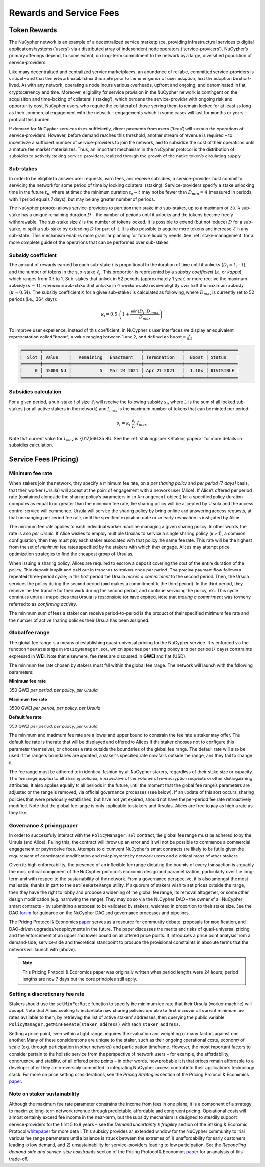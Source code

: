 .. _service-fees:

************************
Rewards and Service Fees
************************

Token Rewards
=============

.. _stakingpaper: https://github.com/nucypher/whitepaper/raw/master/economics/staking_protocol/NuCypher_Staking_Protocol_Economics.pdf

The NuCypher network is an example of a decentralized service marketplace,
providing infrastructural services to digital applications/systems (‘users’)
via a distributed array of independent node operators (‘service-providers’).
NuCypher’s primary offerings depend, to some extent, on long-term commitment
to the network by a large, diversified population of service-providers.

Like many decentralized and centralized service marketplaces,
an abundance of reliable, committed service-providers is critical
– and that the network establishes this state prior to the emergence of
user adoption, lest the adoption be short-lived. As with any network,
operating a node incurs various overheads, upfront and ongoing, and denominated
in fiat, cryptocurrency and time. Moreover, eligibility for service provision in
the NuCypher network is contingent on the acquisition and time-locking of
collateral (‘staking’), which burdens the service-provider with ongoing risk
and opportunity cost. NuCypher users, who require the collateral of those serving
them to remain locked for at least as long as their commercial engagement with
the network – engagements which in some cases will last for months or years
– protract this burden.

If demand for NuCypher services rises sufficiently, direct payments from users
(‘fees’) will sustain the operations of service-providers. However,
before demand reaches this threshold, another stream of revenue is required –
to incentivize a sufficient number of service-providers to join the network,
and to subsidize the cost of their operations until a mature fee market
materializes. Thus, an important mechanism in the NuCypher protocol is the
distribution of subsidies to actively staking service-providers,
realized through the growth of the native token’s circulating supply.

Sub-stakes
----------

In order to be eligible to answer user requests, earn fees, and receive subsidies,
a service-provider must commit to servicing the network for some period of
time by locking collateral (staking). Service-providers specify a stake
unlocking time in the future :math:`t_u`,
where at time :math:`t` the minimum duration :math:`t_u − t` may not be fewer than
:math:`D_min = 4` (measured in periods, with 1 period equals 7 days),
but may be any greater number of periods.

The NuCypher protocol allows service-providers to partition their stake into
sub-stakes, up to a maximum of 30.
A sub-stake has a unique remaining duration :math:`D` – the number of periods until
it unlocks and the tokens become freely withdrawable. The sub-stake size :math:`\ell`
is the number of tokens locked. It is possible to extend (but not reduce)
:math:`D` for a sub-stake, or split a sub-stake by extending :math:`D` for part of it.
It is also possible to acquire more tokens and increase :math:`\ell` in any sub-stake.
This mechanism enables more granular planning for future liquidity needs.
See :ref:`stake-management` for a more complete guide of the operations that
can be performed over sub-stakes.

Subsidy coefficient
-------------------

The amount of rewards earned by each sub-stake :math:`i` is proportional to
the duration of time until it unlocks (:math:`D_i = t_i − t`),
and the number of tokens in the sub-stake :math:`\ell_i`. This proportion is represented
by a `subsidy coefficient` (:math:`\kappa`, or `kappa`) which ranges from 0.5 to 1.
Sub-stakes that unlock in 52 periods (approximately 1 year) or more
receive the maximum subsidy (:math:`\kappa = 1`), whereas a sub-stake that unlocks in
4 weeks would receive slightly over half the maximum subsidy (:math:`\kappa \approx 0.54`).
The subsidy coefficient :math:`\kappa` for a given sub-stake :math:`i` is calculated
as following, where :math:`D_max` is currently set to 52 periods (i.e., 364 days):

.. math::
    \kappa_i = 0.5 \cdot \left(1 + \frac{\mathsf{min}(D_i, D_max)}{D_max} \right)


To improve user experience, instead of this coefficient,
in NuCypher's user interfaces we display an equivalent representation called
"`boost`", a value ranging between 1 and 2,
and defined as :math:`\text{boost} = \frac{\kappa}{0.5}`.


.. code:: bash

    ╒═══════╤══════════╤═════════════╤═════════════╤═══════════════╤════════╤═══════════╕
    │  Slot │ Value    │   Remaining │ Enactment   │ Termination   │  Boost │ Status    │
    ╞═══════╪══════════╪═════════════╪═════════════╪═══════════════╪════════╪═══════════╡
    │     0 │ 45000 NU │           5 │ Mar 24 2021 │ Apr 21 2021   │  1.10x │ DIVISIBLE │
    ╘═══════╧══════════╧═════════════╧═════════════╧═══════════════╧════════╧═══════════╛


Subsidies calculation
---------------------

For a given period, a sub-stake :math:`i` of size :math:`\ell_i` will receive
the following subsidy :math:`s_i`, where :math:`L` is the sum of all locked
sub-stakes (for all active stakers in the network) and :math:`I_max`
is the maximum number of tokens that can be minted per period:

.. math::
    s_i = \kappa_i \cdot \frac{\ell_i}{L} \cdot I_max

Note that current value for :math:`I_max` is 7,017,566.35 NU.
See the :ref:`stakingpaper <Staking paper>` for more details on subsidies calculation.



Service Fees (Pricing)
======================

.. _paper: https://github.com/nucypher/whitepaper/blob/master/economics/pricing_protocol/NuCypher_Network__Pricing_Protocol_Economics.pdf
.. _forum: https://dao.nucypher.com/t/welcome-to-the-dao-forum/29
.. _whitepaper: https://github.com/nucypher/whitepaper/blob/master/economics/staking_protocol/NuCypher_Staking_Protocol_Economics.pdf
.. _enacted: https://client.aragon.org/#/nucypherdao/0xc0a7249bb3f41f8f611149c23a054810bde06f49/vote/1/
.. _ERT: https://dao.nucypher.com/t/emergency-response-team/28/2

Minimum fee rate
----------------

When stakers join the network, they specify a minimum fee rate, on a *per sharing policy* and *per period (7 days)* basis, that their worker (Ursula) will accept at the point of engagement with a network user (Alice). If Alice’s offered per period rate (contained alongside the sharing policy’s parameters in an ``Arrangement`` object) for a specified policy duration computes as equal to or greater than the minimum fee rate, the sharing policy will be accepted by Ursula and the access control service will commence. Ursula will service the sharing policy by being online and answering access requests, at that unchanging per period fee rate, until the specified expiration date or an early revocation is instigated by Alice.

The minimum fee rate applies to each individual worker machine managing a given sharing policy. In other words, the rate is also *per Ursula*. If Alice wishes to employ multiple Ursulas to service a single sharing policy (``n`` > 1), a common configuration, then they must pay each staker associated with that policy the same fee rate. This rate will be the highest from the set of *minimum* fee rates specified by the stakers with which they engage. Alices may attempt price optimization strategies to find the cheapest group of Ursulas.

When issuing a sharing policy, Alices are required to escrow a deposit covering the cost of the entire duration of the policy. This deposit is split and paid out in tranches to stakers once per period. The precise payment flow follows a repeated three-period cycle; in the first period the Ursula *makes a commitment* to the second period. Then, the Ursula services the policy during the second period (and makes a commitment to the third period). In the third period, they receive the fee tranche for their work during the second period, and continue servicing the policy, etc. This cycle continues until all the policies that Ursula is responsible for have expired. Note that *making a commitment* was formerly referred to as *confirming activity*.

The minimum sum of fees a staker can receive period-to-period is the product of their specified minimum fee rate and the number of active sharing policies their Ursula has been assigned.


Global fee range
----------------

The global fee range is a means of establishing quasi-universal pricing for the NuCypher service. It is enforced via the function ``feeRateRange`` in ``PolicyManager.sol``, which specifies per sharing policy and per period (7 days) constraints expressed in **WEI**. Note that elsewhere, fee rates are discussed in **GWEI** and fiat (USD).

The minimum fee rate chosen by stakers must fall within the global fee range. The network will launch with the following parameters:

**Minimum fee rate**

350 GWEI *per period, per policy, per Ursula*

**Maximum fee rate**

3500 GWEI *per period, per policy, per Ursula*

**Default fee rate**

350 GWEI *per period, per policy, per Ursula*

The minimum and maximum fee rate are a lower and upper bound to constrain the fee rate a staker may offer. The default fee rate is the rate that will be displayed and offered to Alices if the staker chooses not to configure this parameter themselves, or chooses a rate outside the boundaries of the global fee range. The default rate will also be used if the range's boundaries are updated, a staker's specified rate *now* falls outside the range, and they fail to change it.

The fee range must be adhered to in identical fashion by all NuCypher stakers, regardless of their stake size or capacity. The fee range applies to all sharing policies, irrespective of the volume of re-encryption requests or other distinguishing attributes. It also applies equally to all periods in the future, until the moment that the global fee range’s parameters are adjusted or the range is removed, via official governance processes (see below). If an update of this sort occurs, sharing policies that were previously established, but have not yet expired, should not have the per-period fee rate retroactively modified. Note that the global fee range is only applicable to stakers and Ursulas. Alices are free to pay as high a rate as they like.


Governance & pricing paper
---------------------------------------

In order to successfully interact with the ``PolicyManager.sol`` contract, the global fee range must be adhered to by the Ursula (and Alice). Failing this, the contract will throw up an error and it will not be possible to commence a commercial engagement or pay/receive fees. Attempts to circumvent NuCypher’s smart contracts are likely to be futile given the requirement of coordinated modification and redeployment by network users and a critical mass of other stakers.

Given its high enforceability, the presence of an inflexible fee range dictating the bounds of every transaction is arguably the most critical component of the NuCypher protocol’s economic design and parametrization, particularly over the long-term and with respect to the sustainability of the network. From a governance perspective, it is also amongst the most malleable, thanks in part to the ``setFeeRateRange`` utility. If a quorum of stakers wish to set prices outside the range, then they have the right to lobby and propose a widening of the global fee range, its removal altogether, or some other design modification (e.g. narrowing the range). They may do so via the NuCypher DAO – the owner of all NuCypher smart contracts - by submitting a proposal to be validated by stakers, weighted in proportion to their stake size. See the DAO forum_ for guidance on the NuCypher DAO and governance processes and pipelines.

The Pricing Protocol & Economics paper_ serves as a resource for community debate, proposals for modification, and DAO-driven upgrades/redeployments in the future. The paper discusses the merits and risks of quasi-universal pricing and the enforcement of an upper and lower bound on all offered price points. It introduces a price point analysis from a demand-side, service-side and theoretical standpoint to produce the provisional constraints in absolute terms that the network will launch with (above).

.. note::

    This Pricing Protocol & Economics paper was originally written when period lengths were 24 hours; period lengths are now 7 days but the core principles still apply.


Setting a discretionary fee rate
--------------------------------

Stakers should use the ``setMinFeeRate`` function to specify the minimum fee rate that their Ursula (worker machine) will accept. Note that Alices seeking to instantiate new sharing policies are able to first discover all current minimum fee rates available to them, by retrieving the list of active stakers’ addresses, then querying the public variable ``PolicyManager.getMinFeeRate(staker_address)`` with each ``staker_address``.

Setting a price point, even within a tight range, requires the evaluation and weighting of many factors against one another. Many of these considerations are unique to the staker, such as their ongoing operational costs, economy of scale (e.g. through participation in other networks) and participation timeframe. However, the most important factors to consider pertain to the holistic service from the perspective of network users – for example, the affordability, congruency, and stability, of all offered price points – in other words, how probable it is that prices remain affordable to a developer after they are irreversibly committed to integrating NuCypher access control into their application’s technology stack. For more on price setting considerations, see the *Pricing Strategies* section of the Pricing Protocol & Economics paper_.


Note on staker sustainability
-----------------------------

Although the maximum fee rate parameter constrains the income from fees in one plane, it is a component of a strategy to maximize long-term network revenue through predictable, affordable and congruent pricing. Operational costs will almost certainly exceed fee income in the near-term, but the subsidy mechanism is designed to steadily support service-providers for the first 5 to 8 years – see the *Demand uncertainty & fragility* section of the Staking & Economic Protocol whitepaper_ for more detail. This subsidy provides an extended window for the NuCypher community to trial various fee range parameters until a balance is struck between the extremes of 1) unaffordability for early customers leading to low demand, and 2) unsustainability for service-providers leading to low participation. See the *Reconciling demand-side and service-side constraints* section of the Pricing Protocol & Economics paper_ for an analysis of this trade-off.
